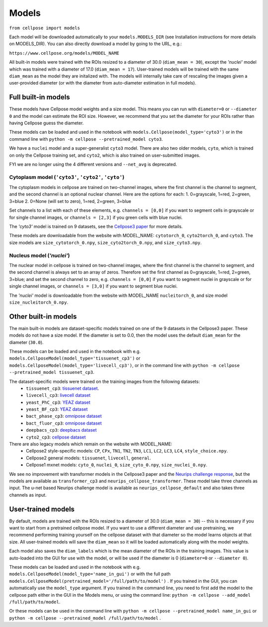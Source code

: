 Models
------------------------------

``from cellpose import models``

Each model will be downloaded automatically to your ``models.MODELS_DIR`` 
(see Installation instructions for more details on MODELS_DIR). 
You can also directly download a model by going to the URL, e.g.:

``https://www.cellpose.org/models/MODEL_NAME``

All built-in models were trained with the ROIs resized to a diameter of 30.0
(``diam_mean = 30``), 
except the `'nuclei'` model which was trained with a diameter of 17.0 
(``diam_mean = 17``). User-trained models will be trained with the same ``diam_mean`` 
as the model they are initalized with.
The models will internally take care of rescaling the images given a 
user-provided diameter (or with the diameter from 
auto-diameter estimation in full models).

Full built-in models
~~~~~~~~~~~~~~~~~~~~~~~~~~~~~~~~

These models have Cellpose model weights and a size model. This means you can 
run with ``diameter=0`` or ``--diameter 0`` and the model can estimate the ROI size. 
However, we recommend that you set the diameter for your ROIs rather than having Cellpose 
guess the diameter.

These models can be loaded and used in the notebook with ``models.Cellpose(model_type='cyto3')`` 
or in the command line with ``python -m cellpose --pretrained_model cyto3``.

We have a ``nuclei`` model and a super-generalist ``cyto3`` model. There are also two 
older models, ``cyto``, which is trained on only the Cellpose training set, and ``cyto2``,
which is also trained on user-submitted images.

FYI we are no longer using the 4 different versions and ``--net_avg`` is deprecated.

Cytoplasm model (``'cyto3'``, ``'cyto2'``, ``'cyto'``)
^^^^^^^^^^^^^^^^^^^^^^^^^^^^^^^^^^^^^^^^^^^^^^^^^^^^^^^^^^

The cytoplasm models in cellpose are trained on two-channel images, where 
the first channel is the channel to segment, and the second channel is 
an optional nuclear channel. Here are the options for each:
1. 0=grayscale, 1=red, 2=green, 3=blue 
2. 0=None (will set to zero), 1=red, 2=green, 3=blue

Set channels to a list with each of these elements, e.g.
``channels = [0,0]`` if you want to segment cells in grayscale or for single channel images, or
``channels = [2,3]`` if you green cells with blue nuclei.

The `'cyto3'` model is trained on 9 datasets, see the `Cellpose3 paper <https://www.biorxiv.org/content/10.1101/2024.02.10.579780v2>`_ 
for more details.

These models are downloadable from the website with MODEL_NAME: ``cytotorch_0``, ``cyto2torch_0``, and ``cyto3``. 
The size models are ``size_cytotorch_0.npy``, ``size_cyto2torch_0.npy``, and ``size_cyto3.npy``.

Nucleus model (`'nuclei'`)
^^^^^^^^^^^^^^^^^^^^^^^^^^^^^^^

The nuclear model in cellpose is trained on two-channel images, where 
the first channel is the channel to segment, and the second channel is 
always set to an array of zeros. Therefore set the first channel as 
0=grayscale, 1=red, 2=green, 3=blue; and set the second channel to zero, e.g.
``channels = [0,0]`` if you want to segment nuclei in grayscale or for single channel images, or 
``channels = [3,0]`` if you want to segment blue nuclei.

The `'nuclei'` model is downloadable from the website with MODEL_NAME ``nucleitorch_0``, 
and size model ``size_nucleitorch_0.npy``.

Other built-in models
~~~~~~~~~~~~~~~~~~~~~~~~~~~~~~~~

The main built-in models are dataset-specific models trained on one of the 9 datasets 
in the Cellpose3 paper. These models do not have a size model.
If the diameter is set to 0.0, then the model uses the default ``diam_mean`` for the
diameter (``30.0``).

These models can be loaded and used in the notebook with e.g. 
``models.CellposeModel(model_type='tissuenet_cp3')`` or ``models.CellposeModel(model_type='livecell_cp3')``, 
or in the command line with ``python -m cellpose --pretrained_model tissuenet_cp3``.

The dataset-specific models were trained on the training images from the following datasets: 
    - ``tissuenet_cp3``: `tissuenet dataset <https://datasets.deepcell.org/>`_. 
    - ``livecell_cp3``: `livecell dataset <https://sartorius-research.github.io/LIVECell/>`_
    - ``yeast_PhC_cp3``: `YEAZ dataset <https://www.epfl.ch/labs/lpbs/data-and-software/>`_
    - ``yeast_BF_cp3``: `YEAZ dataset <https://www.epfl.ch/labs/lpbs/data-and-software/>`_
    - ``bact_phase_cp3``: `omnipose dataset <https://osf.io/xmury/>`_
    - ``bact_fluor_cp3``: `omnipose dataset <https://osf.io/xmury/>`_
    - ``deepbacs_cp3``: `deepbacs dataset <https://github.com/HenriquesLab/DeepBacs/wiki/Segmentation>`_
    - ``cyto2_cp3``: `cellpose dataset <http://www.cellpose.org/dataset>`_

There are also legacy models which remain on the website with MODEL_NAME:
    - Cellpose2 style-specific models: ``CP``, ``CPx``, ``TN1``, ``TN2``, ``TN3``, ``LC1``, ``LC2``, ``LC3``, ``LC4``, ``style_choice.npy``.
    - Cellpose2 general models: ``tissuenet``, ``livecell``, ``general``.
    - Cellpose1 mxnet models: ``cyto_0``, ``nuclei_0``, ``size_cyto_0.npy``, ``size_nuclei_0.npy``.

We see no improvement with transformer models in the Cellpose3 paper and the 
`Neurips challenge response <https://www.biorxiv.org/content/10.1101/2024.04.06.587952v1>`_, 
but the models are available as ``transformer_cp3`` and ``neurips_cellpose_transformer``. These model take three channels as input. 
The u-net based Neurips challenge model is available as ``neurips_cellpose_default`` and also takes three channels as input.

User-trained models 
~~~~~~~~~~~~~~~~~~~~~~~~~~~~~~~~~~~~~~

By default, models are trained with the ROIs resized to a diameter of 30.0
(``diam_mean = 30``) -- this is necessary if you want to start from a pretrained 
cellpose model. If you want to use a different diameter and use pretraining,
we recommend performing training yourself on the cellpose dataset with that diameter so the 
model learns objects at that size. All user-trained models will save the 
``diam_mean`` so it will be loaded automatically along with the model weights.

Each model also saves the ``diam_labels`` which is the mean diameter of the 
ROIs in the training images. This value is auto-loaded into the GUI for use 
with the model, or will be used if the diameter is 0 
(``diameter=0`` or ``--diameter 0``).

These models can be loaded and used in the notebook with e.g. 
``models.CellposeModel(model_type='name_in_gui')``  or with the full path
``models.CellposeModel(pretrained_model='/full/path/to/model')`` . If you trained in the 
GUI, you can automatically use the ``model_type`` argument. If you trained in the 
command line, you need to first add the model to the cellpose path either in the GUI 
in the Models menu, or using the command line:
``python -m cellpose --add_model /full/path/to/model``. 

Or these models can be used in the command line with ``python -m cellpose --pretrained_model name_in_gui`` 
or ``python -m cellpose --pretrained_model /full/path/to/model`` .